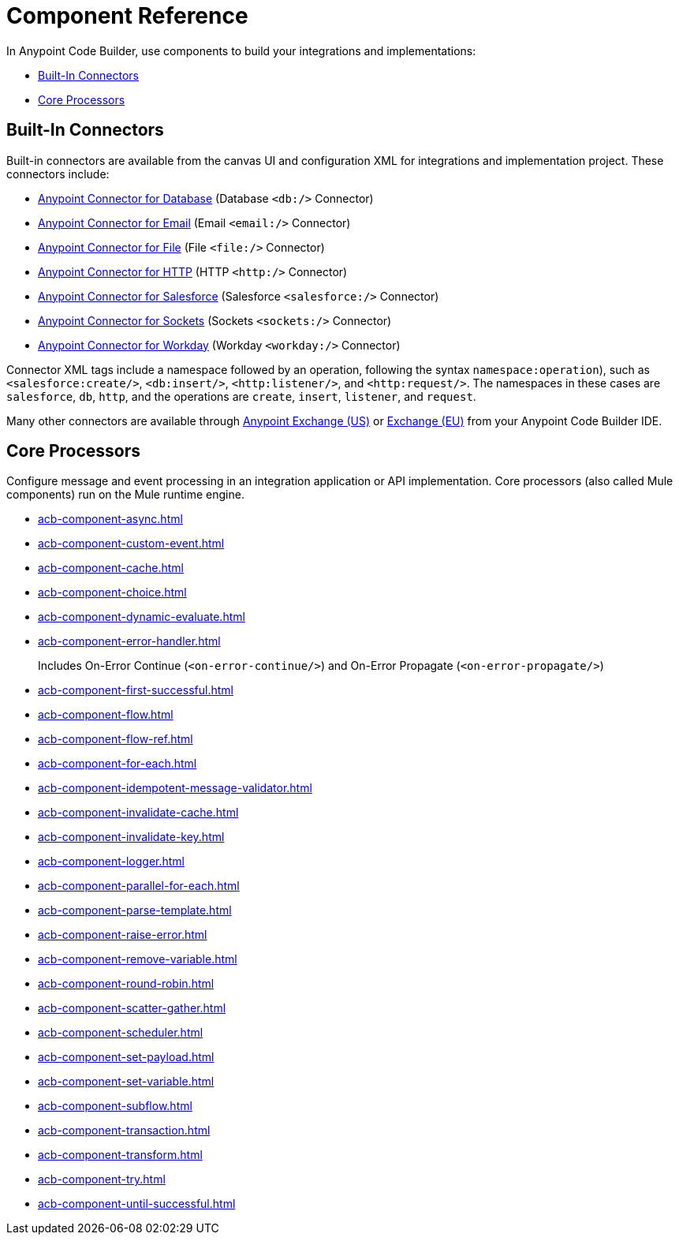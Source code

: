 = Component Reference
:page-deployment-options: cloud-ide, desktop-ide


In Anypoint Code Builder, use components to build your integrations and implementations:

* <<builtin-connectors>>
* <<core-processors>>

[[builtin-connectors]]
== Built-In Connectors

Built-in connectors are available from the canvas UI and configuration XML for integrations and implementation project. These connectors include:

* xref:db-connector::index.adoc[Anypoint Connector for Database] (Database `<db:/>` Connector) 
* xref:email-connector::index.adoc[Anypoint Connector for Email] (Email `<email:/>` Connector)
* xref:file-connector::index.adoc[Anypoint Connector for File] (File `<file:/>` Connector)
* xref:http-connector::index.adoc[Anypoint Connector for HTTP] (HTTP `<http:/>` Connector)
* xref:salesforce-connector::index.adoc[Anypoint Connector for Salesforce] (Salesforce `<salesforce:/>` Connector) 
* xref:sockets-connector::index.adoc[Anypoint Connector for Sockets] (Sockets `<sockets:/>` Connector) 
* xref:workday-connector::index.adoc[Anypoint Connector for Workday] (Workday `<workday:/>` Connector) 

Connector XML tags include a namespace followed by an operation, following the syntax `namespace:operation`), such as `<salesforce:create/>`, `<db:insert/>`, `<http:listener/>`, and `<http:request/>`. The namespaces in these cases are `salesforce`, `db`, `http`, and the operations are `create`, `insert`, `listener`, and `request`.

Many other connectors are available through https://www.mulesoft.com/exchange/[Anypoint Exchange (US)^] or https://eu1.anypoint.mulesoft.com/exchange/[Exchange (EU)^] from your Anypoint Code Builder IDE.


[[core-processors]]
== Core Processors

Configure message and event processing in an integration application or API implementation. Core processors (also called Mule components) run on the Mule runtime engine. 

* xref:acb-component-async.adoc[]
* xref:acb-component-custom-event.adoc[]
* xref:acb-component-cache.adoc[]
* xref:acb-component-choice.adoc[]
* xref:acb-component-dynamic-evaluate.adoc[]
* xref:acb-component-error-handler.adoc[]
+
Includes On-Error Continue (`<on-error-continue/>`) and On-Error Propagate (`<on-error-propagate/>`)
* xref:acb-component-first-successful.adoc[]
* xref:acb-component-flow.adoc[]
* xref:acb-component-flow-ref.adoc[]
* xref:acb-component-for-each.adoc[]
* xref:acb-component-idempotent-message-validator.adoc[]
* xref:acb-component-invalidate-cache.adoc[]
* xref:acb-component-invalidate-key.adoc[]
* xref:acb-component-logger.adoc[]
* xref:acb-component-parallel-for-each.adoc[]
* xref:acb-component-parse-template.adoc[]
* xref:acb-component-raise-error.adoc[]
* xref:acb-component-remove-variable.adoc[]
* xref:acb-component-round-robin.adoc[]
* xref:acb-component-scatter-gather.adoc[]
* xref:acb-component-scheduler.adoc[]
* xref:acb-component-set-payload.adoc[]
* xref:acb-component-set-variable.adoc[]
* xref:acb-component-subflow.adoc[]
* xref:acb-component-transaction.adoc[]
* xref:acb-component-transform.adoc[]
* xref:acb-component-try.adoc[]
* xref:acb-component-until-successful.adoc[]

/////
//TODO: WAIT
//NOT fully SUPPORTED YET: WAIT TO DOC
//* xref:acb-component-batch.adoc[]
//does this even make sense here? 
//* xref:acb-component-scheduler-pools.adoc[] 
////

== See Also

* xref:tutorials.adoc[]
